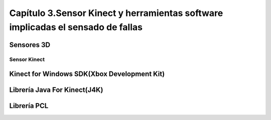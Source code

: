 Capítulo 3.Sensor Kinect y herramientas software implicadas el sensado de fallas
================================================================================

Sensores 3D
-----------

.. TODO: DEFINICION, CARACTERÍSTICAS,FORMA DE REPRESENTACIÓN DE OBJETOS EN 3D, TIPOS DE SENSORES 3D, CARACTERÍSTICAS Y APLICACIONES. 

.. https://en.wikipedia.org/wiki/3D_scanner
.. https://en.wikipedia.org/wiki/Structured-light_3D_scanner
.. https://en.wikipedia.org/wiki/Field_of_view

.. https://en.wikipedia.org/wiki/Kinect


Sensor Kinect
+++++++++++++
.. terminos de busqueda google -->
.. "developing libraries kinect"
.. https://www.google.com.ar/search?q=developing+libraries+kinect&safe=off&ei=SylUWpf3KIiawASF96vQBA&start=40&sa=N&biw=1183&bih=616

.. TODO: FUNCIONAMIENTO Y CARACTERISTICAS, DRIVERS EN WINDOWS Y LINUX, ENUMERAR LIBRERÍAS PARA EL DESARROLLO DE APLICACIONES DESDE WINDOWS Y LINUX. 



.. Libro Beginning Programming with Microsoft SDK Kinect -->
.. http://droppdf.com/v/IBzJ5
.. https://books.google.com.ar/books?id=Cfxnzjf9phAC&pg=PA29&lpg=PA29&dq=developing+libraries+kinect&source=bl&ots=phpg5X6rp_&sig=XD4KMR3pfCUE8ACGCtDE81-MBto&hl=es&sa=X&ved=0ahUKEwi_luTe5MnYAhXGEZAKHbgbB6I4ChDoAQglMAA#v=onepage&q=developing%20libraries%20kinect&f=false



.. Libro Hacking the kinect -->
.. http://pdf.th7.cn/down/files/1312/hacking_the_kinect.pdf


.. ZigFu con Unity y Kinect -->
.. https://forum.unity.com/threads/connecting-kinect-unity-with-official-sdk.162075/



Kinect for Windows SDK(Xbox Development Kit)
----------------------------------------------

.. https://developer.microsoft.com/en-us/windows/kinect
.. https://developer.microsoft.com/en-us/windows/kinect/tools
.. https://msdn.microsoft.com/library/dn799271.aspx

.. http://dailydotnettips.com/2016/01/17/developing-kinect-for-windows-v2-0-app-with-visual-studio-2015-on-windows-10/

.. Libro Kinect for Windows SDK Programming Guide -->
.. https://books.google.com.ar/books?id=7XqIvRDHVzkC&pg=PT173&lpg=PT173&dq=wpf+kinect&source=bl&ots=ECZpK_Tctb&sig=E8t0Ntgqy7DpvtqqzhRdesxBIs0&hl=es&sa=X&ved=0ahUKEwjUrZSX6snYAhWEIJAKHbVGB4Q4HhDoAQgoMAE#v=onepage&q=wpf%20kinect&f=false

.. WPF with Kinect -->
.. http://dotneteers.net/blogs/vbandi/archive/2013/03/25/kinect-interactions-with-wpf-part-i-getting-started.aspx

Librería Java For Kinect(J4K)
-----------------------------

.. http://research.dwi.ufl.edu/ufdw/j4k/faq.php
.. http://research.dwi.ufl.edu/ufdw/index.php




Librería PCL
------------
.. https://openkinect.org/wiki/Main_Page
.. https://openkinect.org/wiki/Getting_Started

.. https://en.wikipedia.org/wiki/3D_scanner
.. https://en.wikipedia.org/wiki/Point_cloud
.. http://cmuems.com/excap/readings/forsyth-ponce-computer-vision-a-modern-approach.pdf
.. http://szeliski.org/Book/drafts/SzeliskiBook_20100903_draft.pdf
.. 
.. Tipos de feature descriptors -->
.. https://arxiv.org/pdf/1102.4258.pdf
.. 

.. TODO: QUE ES PCL, CARACTERISTICAS, Tipos de ALGORITMOS PARA PROCESAMIENTO DE NUBES. 
..  ALgoritmos de pre-procesamiento de nube: 
..    -Estimacion de features (procesamiento de normales)
..    -Estructuración de la nube (Descomposicion: kd-tree y octree)
..    -Filtrado con passthrough filter y outlier removal (radius-based y statistical)
..    -Resampling ya sea empleando downsampling (voxel grid y uniform sampling) y upsampling (moving least squares)
..    -Segmentation (empleando tanto las normales como el color)

.. Algoritmos de procesamiento de descriptores:
  - Descriptores locales (empleando color o normales)
  - Descriptores globales(empleando color o normales)






